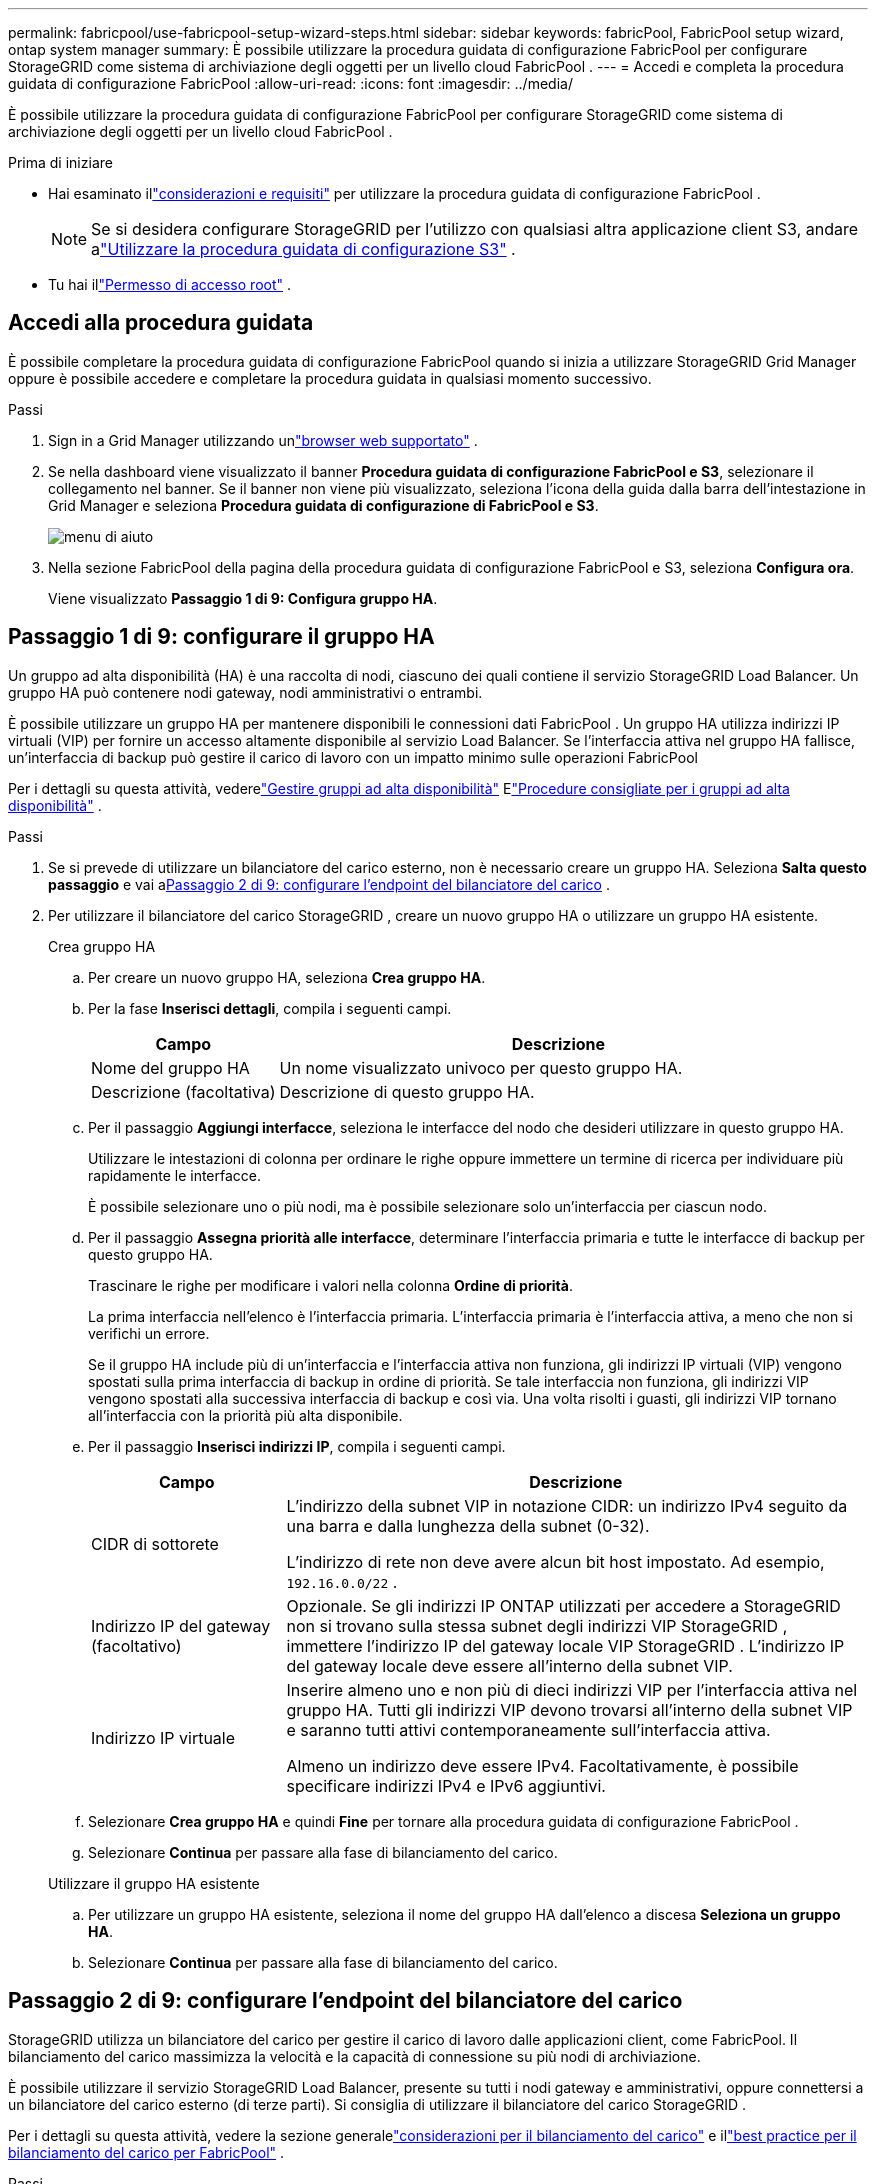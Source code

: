 ---
permalink: fabricpool/use-fabricpool-setup-wizard-steps.html 
sidebar: sidebar 
keywords: fabricPool, FabricPool setup wizard, ontap system manager 
summary: È possibile utilizzare la procedura guidata di configurazione FabricPool per configurare StorageGRID come sistema di archiviazione degli oggetti per un livello cloud FabricPool . 
---
= Accedi e completa la procedura guidata di configurazione FabricPool
:allow-uri-read: 
:icons: font
:imagesdir: ../media/


[role="lead"]
È possibile utilizzare la procedura guidata di configurazione FabricPool per configurare StorageGRID come sistema di archiviazione degli oggetti per un livello cloud FabricPool .

.Prima di iniziare
* Hai esaminato illink:../fabricpool/use-fabricpool-setup-wizard.html["considerazioni e requisiti"] per utilizzare la procedura guidata di configurazione FabricPool .
+

NOTE: Se si desidera configurare StorageGRID per l'utilizzo con qualsiasi altra applicazione client S3, andare alink:../admin/use-s3-setup-wizard.html["Utilizzare la procedura guidata di configurazione S3"] .

* Tu hai illink:../admin/admin-group-permissions.html["Permesso di accesso root"] .




== Accedi alla procedura guidata

È possibile completare la procedura guidata di configurazione FabricPool quando si inizia a utilizzare StorageGRID Grid Manager oppure è possibile accedere e completare la procedura guidata in qualsiasi momento successivo.

.Passi
. Sign in a Grid Manager utilizzando unlink:../admin/web-browser-requirements.html["browser web supportato"] .
. Se nella dashboard viene visualizzato il banner *Procedura guidata di configurazione FabricPool e S3*, selezionare il collegamento nel banner.  Se il banner non viene più visualizzato, seleziona l'icona della guida dalla barra dell'intestazione in Grid Manager e seleziona *Procedura guidata di configurazione di FabricPool e S3*.
+
image::../media/help_menu.png[menu di aiuto]

. Nella sezione FabricPool della pagina della procedura guidata di configurazione FabricPool e S3, seleziona *Configura ora*.
+
Viene visualizzato *Passaggio 1 di 9: Configura gruppo HA*.





== Passaggio 1 di 9: configurare il gruppo HA

Un gruppo ad alta disponibilità (HA) è una raccolta di nodi, ciascuno dei quali contiene il servizio StorageGRID Load Balancer.  Un gruppo HA può contenere nodi gateway, nodi amministrativi o entrambi.

È possibile utilizzare un gruppo HA per mantenere disponibili le connessioni dati FabricPool .  Un gruppo HA utilizza indirizzi IP virtuali (VIP) per fornire un accesso altamente disponibile al servizio Load Balancer.  Se l'interfaccia attiva nel gruppo HA fallisce, un'interfaccia di backup può gestire il carico di lavoro con un impatto minimo sulle operazioni FabricPool

Per i dettagli su questa attività, vederelink:../admin/managing-high-availability-groups.html["Gestire gruppi ad alta disponibilità"] Elink:best-practices-for-high-availability-groups.html["Procedure consigliate per i gruppi ad alta disponibilità"] .

.Passi
. Se si prevede di utilizzare un bilanciatore del carico esterno, non è necessario creare un gruppo HA.  Seleziona *Salta questo passaggio* e vai a<<Passaggio 2 di 9: configurare l'endpoint del bilanciatore del carico>> .
. Per utilizzare il bilanciatore del carico StorageGRID , creare un nuovo gruppo HA o utilizzare un gruppo HA esistente.
+
[role="tabbed-block"]
====
.Crea gruppo HA
--
.. Per creare un nuovo gruppo HA, seleziona *Crea gruppo HA*.
.. Per la fase *Inserisci dettagli*, compila i seguenti campi.
+
[cols="1a,3a"]
|===
| Campo | Descrizione 


 a| 
Nome del gruppo HA
 a| 
Un nome visualizzato univoco per questo gruppo HA.



 a| 
Descrizione (facoltativa)
 a| 
Descrizione di questo gruppo HA.

|===
.. Per il passaggio *Aggiungi interfacce*, seleziona le interfacce del nodo che desideri utilizzare in questo gruppo HA.
+
Utilizzare le intestazioni di colonna per ordinare le righe oppure immettere un termine di ricerca per individuare più rapidamente le interfacce.

+
È possibile selezionare uno o più nodi, ma è possibile selezionare solo un'interfaccia per ciascun nodo.

.. Per il passaggio *Assegna priorità alle interfacce*, determinare l'interfaccia primaria e tutte le interfacce di backup per questo gruppo HA.
+
Trascinare le righe per modificare i valori nella colonna *Ordine di priorità*.

+
La prima interfaccia nell'elenco è l'interfaccia primaria.  L'interfaccia primaria è l'interfaccia attiva, a meno che non si verifichi un errore.

+
Se il gruppo HA include più di un'interfaccia e l'interfaccia attiva non funziona, gli indirizzi IP virtuali (VIP) vengono spostati sulla prima interfaccia di backup in ordine di priorità.  Se tale interfaccia non funziona, gli indirizzi VIP vengono spostati alla successiva interfaccia di backup e così via.  Una volta risolti i guasti, gli indirizzi VIP tornano all'interfaccia con la priorità più alta disponibile.

.. Per il passaggio *Inserisci indirizzi IP*, compila i seguenti campi.
+
[cols="1a,3a"]
|===
| Campo | Descrizione 


 a| 
CIDR di sottorete
 a| 
L'indirizzo della subnet VIP in notazione CIDR: un indirizzo IPv4 seguito da una barra e dalla lunghezza della subnet (0-32).

L'indirizzo di rete non deve avere alcun bit host impostato. Ad esempio,  `192.16.0.0/22` .



 a| 
Indirizzo IP del gateway (facoltativo)
 a| 
Opzionale.  Se gli indirizzi IP ONTAP utilizzati per accedere a StorageGRID non si trovano sulla stessa subnet degli indirizzi VIP StorageGRID , immettere l'indirizzo IP del gateway locale VIP StorageGRID .  L'indirizzo IP del gateway locale deve essere all'interno della subnet VIP.



 a| 
Indirizzo IP virtuale
 a| 
Inserire almeno uno e non più di dieci indirizzi VIP per l'interfaccia attiva nel gruppo HA.  Tutti gli indirizzi VIP devono trovarsi all'interno della subnet VIP e saranno tutti attivi contemporaneamente sull'interfaccia attiva.

Almeno un indirizzo deve essere IPv4.  Facoltativamente, è possibile specificare indirizzi IPv4 e IPv6 aggiuntivi.

|===
.. Selezionare *Crea gruppo HA* e quindi *Fine* per tornare alla procedura guidata di configurazione FabricPool .
.. Selezionare *Continua* per passare alla fase di bilanciamento del carico.


--
.Utilizzare il gruppo HA esistente
--
.. Per utilizzare un gruppo HA esistente, seleziona il nome del gruppo HA dall'elenco a discesa *Seleziona un gruppo HA*.
.. Selezionare *Continua* per passare alla fase di bilanciamento del carico.


--
====




== Passaggio 2 di 9: configurare l'endpoint del bilanciatore del carico

StorageGRID utilizza un bilanciatore del carico per gestire il carico di lavoro dalle applicazioni client, come FabricPool.  Il bilanciamento del carico massimizza la velocità e la capacità di connessione su più nodi di archiviazione.

È possibile utilizzare il servizio StorageGRID Load Balancer, presente su tutti i nodi gateway e amministrativi, oppure connettersi a un bilanciatore del carico esterno (di terze parti).  Si consiglia di utilizzare il bilanciatore del carico StorageGRID .

Per i dettagli su questa attività, vedere la sezione generalelink:../admin/managing-load-balancing.html["considerazioni per il bilanciamento del carico"] e illink:best-practices-for-load-balancing.html["best practice per il bilanciamento del carico per FabricPool"] .

.Passi
. Selezionare o creare un endpoint del bilanciatore del carico StorageGRID oppure utilizzare un bilanciatore del carico esterno.
+
[role="tabbed-block"]
====
.Crea endpoint
--
.. Selezionare *Crea endpoint*.
.. Per il passaggio *Inserisci i dettagli dell'endpoint*, compila i seguenti campi.
+
[cols="1a,3a"]
|===
| Campo | Descrizione 


 a| 
Nome
 a| 
Un nome descrittivo per l'endpoint.



 a| 
Porta
 a| 
La porta StorageGRID che si desidera utilizzare per il bilanciamento del carico.  Per impostazione predefinita, questo campo è impostato su 10433 per il primo endpoint creato, ma è possibile immettere qualsiasi porta esterna non utilizzata.  Se si immette 80 o 443, l'endpoint viene configurato solo sui nodi gateway, perché queste porte sono riservate sui nodi amministrativi.

*Nota:* non sono consentite le porte utilizzate da altri servizi di rete. Vedi illink:../network/internal-grid-node-communications.html["Riferimento porta di rete"] .



 a| 
Tipo di cliente
 a| 
Deve essere *S3*.



 a| 
Protocollo di rete
 a| 
Selezionare *HTTPS*.

*Nota*: la comunicazione con StorageGRID senza crittografia TLS è supportata ma non consigliata.

|===
.. Per il passaggio *Seleziona modalità di associazione*, specificare la modalità di associazione.  La modalità di associazione controlla il modo in cui si accede all'endpoint utilizzando qualsiasi indirizzo IP o specifici indirizzi IP e interfacce di rete.
+
[cols="1a,3a"]
|===
| Modalità | Descrizione 


 a| 
Globale (predefinito)
 a| 
I client possono accedere all'endpoint utilizzando l'indirizzo IP di qualsiasi nodo gateway o nodo amministrativo, l'indirizzo IP virtuale (VIP) di qualsiasi gruppo HA su qualsiasi rete o un FQDN corrispondente.

Utilizzare l'impostazione *Globale* (predefinita) a meno che non sia necessario limitare l'accessibilità di questo endpoint.



 a| 
IP virtuali dei gruppi HA
 a| 
Per accedere a questo endpoint, i client devono utilizzare un indirizzo IP virtuale (o il corrispondente FQDN) di un gruppo HA.

Gli endpoint con questa modalità di associazione possono utilizzare tutti lo stesso numero di porta, purché i gruppi HA selezionati per gli endpoint non si sovrappongano.



 a| 
Interfacce dei nodi
 a| 
Per accedere a questo endpoint, i client devono utilizzare gli indirizzi IP (o i corrispondenti FQDN) delle interfacce dei nodi selezionati.



 a| 
Tipo di nodo
 a| 
In base al tipo di nodo selezionato, i client devono utilizzare l'indirizzo IP (o il corrispondente FQDN) di qualsiasi nodo di amministrazione oppure l'indirizzo IP (o il corrispondente FQDN) di qualsiasi nodo gateway per accedere a questo endpoint.

|===
.. Per il passaggio *Accesso tenant*, seleziona una delle seguenti opzioni:
+
[cols="1a,3a"]
|===
| Campo | Descrizione 


 a| 
Consenti tutti i tenant (predefinito)
 a| 
Tutti gli account tenant possono utilizzare questo endpoint per accedere ai propri bucket.

*Consenti tutti i tenant* è quasi sempre l'opzione appropriata per l'endpoint del bilanciatore del carico utilizzato per FabricPool.

È necessario selezionare questa opzione se si utilizza la procedura guidata di configurazione FabricPool per un nuovo sistema StorageGRID e non è ancora stato creato alcun account tenant.



 a| 
Consenti inquilini selezionati
 a| 
Solo gli account tenant selezionati possono utilizzare questo endpoint per accedere ai propri bucket.



 a| 
Blocca gli inquilini selezionati
 a| 
Gli account tenant selezionati non possono utilizzare questo endpoint per accedere ai propri bucket.  Tutti gli altri tenant possono utilizzare questo endpoint.

|===
.. Per il passaggio *Allega certificato*, seleziona una delle seguenti opzioni:
+
[cols="1a,3a"]
|===
| Campo | Descrizione 


 a| 
Carica il certificato (consigliato)
 a| 
Utilizzare questa opzione per caricare un certificato server firmato da una CA, una chiave privata del certificato e un bundle CA facoltativo.



 a| 
Genera certificato
 a| 
Utilizzare questa opzione per generare un certificato autofirmato.  Vederelink:../admin/configuring-load-balancer-endpoints.html["Configurare gli endpoint del bilanciatore del carico"] per i dettagli su cosa inserire.



 a| 
Utilizzare il certificato StorageGRID S3
 a| 
Questa opzione è disponibile solo se hai già caricato o generato una versione personalizzata del certificato globale StorageGRID . Vederelink:../admin/configuring-custom-server-certificate-for-storage-node.html["Configurare i certificati API S3"] per i dettagli.

|===
.. Selezionare *Fine* per tornare alla procedura guidata di configurazione FabricPool .
.. Selezionare *Continua* per passare alla fase tenant e bucket.



NOTE: Le modifiche al certificato di un endpoint possono richiedere fino a 15 minuti per essere applicate a tutti i nodi.

--
.Utilizzare l'endpoint del bilanciatore del carico esistente
--
.. Selezionare il nome di un endpoint esistente dall'elenco a discesa *Seleziona un endpoint del bilanciatore del carico*.
.. Selezionare *Continua* per passare alla fase tenant e bucket.


--
.Utilizzare un bilanciatore di carico esterno
--
.. Compilare i seguenti campi per il bilanciatore del carico esterno.
+
[cols="1a,3a"]
|===
| Campo | Descrizione 


 a| 
Nome di dominio completo
 a| 
Nome di dominio completo (FQDN) del bilanciatore del carico esterno.



 a| 
Porta
 a| 
Numero di porta che FabricPool utilizzerà per connettersi al bilanciatore del carico esterno.



 a| 
Certificato
 a| 
Copiare il certificato del server per il bilanciatore del carico esterno e incollarlo in questo campo.

|===
.. Selezionare *Continua* per passare alla fase tenant e bucket.


--
====




== Fase 3 di 9: Inquilino e bucket

Un tenant è un'entità che può utilizzare le applicazioni S3 per archiviare e recuperare oggetti in StorageGRID.  Ogni tenant ha i propri utenti, chiavi di accesso, bucket, oggetti e un set specifico di funzionalità.  È necessario creare un tenant StorageGRID prima di poter creare il bucket che verrà utilizzato FabricPool .

Un bucket è un contenitore utilizzato per archiviare gli oggetti e i metadati degli oggetti di un tenant.  Sebbene alcuni tenant possano avere molti bucket, la procedura guidata consente di creare o selezionare solo un tenant e un bucket alla volta.  In seguito potrai utilizzare Tenant Manager per aggiungere altri bucket di cui hai bisogno.

È possibile creare un nuovo tenant e un nuovo bucket da utilizzare in FabricPool oppure selezionare un tenant e un bucket esistenti.  Se si crea un nuovo tenant, il sistema crea automaticamente l'ID della chiave di accesso e la chiave di accesso segreta per l'utente root del tenant.

Per i dettagli su questa attività, vederelink:creating-tenant-account-for-fabricpool.html["Crea un account tenant per FabricPool"] Elink:creating-s3-bucket-and-access-key.html["Crea un bucket S3 e ottieni una chiave di accesso"] .

.Passi
Crea un nuovo tenant e un nuovo bucket oppure seleziona un tenant esistente.

[role="tabbed-block"]
====
.Nuovo inquilino e secchio
--
. Per creare un nuovo tenant e un nuovo bucket, immettere un *Nome tenant*. Ad esempio,  `FabricPool tenant` .
. Definisci l'accesso root per l'account tenant, in base all'utilizzo o meno da parte del sistema StorageGRIDlink:../admin/using-identity-federation.html["federazione di identità"] ,link:../admin/configuring-sso.html["accesso unico (SSO)"] , o entrambi.
+
[cols="1a,3a"]
|===
| Opzione | Fai questo 


 a| 
Se la federazione delle identità non è abilitata
 a| 
Specificare la password da utilizzare quando si accede al tenant come utente root locale.



 a| 
Se la federazione delle identità è abilitata
 a| 
.. Selezionare un gruppo federato esistente per ottenere l'autorizzazione di accesso Root per il tenant.
.. Facoltativamente, specificare la password da utilizzare quando si accede al tenant come utente root locale.




 a| 
Se sono abilitati sia la federazione delle identità che il Single Sign-On (SSO)
 a| 
Selezionare un gruppo federato esistente per ottenere l'autorizzazione di accesso Root per il tenant.  Nessun utente locale può effettuare l'accesso.

|===
. Per *Nome bucket*, immettere il nome del bucket che FabricPool utilizzerà per archiviare i dati ONTAP . Ad esempio,  `fabricpool-bucket` .
+

TIP: Non è possibile modificare il nome del bucket dopo averlo creato.

. Seleziona la *Regione* per questo bucket.
+
Utilizza la regione predefinita(`us-east-1` ) a meno che non si preveda di utilizzare ILM in futuro per filtrare gli oggetti in base alla regione del bucket.

. Selezionare *Crea e continua* per creare il tenant e il bucket e per passare alla fase di download dei dati


--
.Seleziona inquilino e bucket
--
L'account tenant esistente deve avere almeno un bucket in cui non è abilitato il controllo delle versioni.  Non è possibile selezionare un account tenant esistente se non esiste alcun bucket per quel tenant.

. Selezionare il tenant esistente dall'elenco a discesa *Nome del tenant*.
. Selezionare il bucket esistente dall'elenco a discesa *Nome bucket*.
+
FabricPool non supporta il controllo delle versioni degli oggetti, pertanto i bucket in cui il controllo delle versioni è abilitato non vengono visualizzati.

+

NOTE: Non selezionare un bucket in cui è abilitato S3 Object Lock per l'utilizzo con FabricPool.

. Selezionare *Continua* per passare alla fase di download dei dati.


--
====


== Passaggio 4 di 9: Scarica le impostazioni ONTAP

Durante questa fase, scaricherai un file che potrai utilizzare per immettere valori in ONTAP System Manager.

.Passi
. Facoltativamente, seleziona l'icona di copia (image:../media/icon_tenant_copy_url.png["icona di copia"] ) per copiare sia l'ID della chiave di accesso che la chiave di accesso segreta negli appunti.
+
Questi valori sono inclusi nel file scaricato, ma potresti volerli salvare separatamente.

. Selezionare *Scarica impostazioni ONTAP * per scaricare un file di testo contenente i valori immessi finora.
+
IL `ONTAP_FabricPool_settings___bucketname__.txt` Il file include le informazioni necessarie per configurare StorageGRID come sistema di archiviazione degli oggetti per un livello cloud FabricPool , tra cui:

+
** Dettagli sulla connessione del bilanciatore del carico, inclusi il nome del server (FQDN), la porta e il certificato
** Nome del bucket
** ID chiave di accesso e chiave di accesso segreta per l'utente root dell'account tenant


. Salvare le chiavi copiate e il file scaricato in un luogo sicuro.
+

CAUTION: Non chiudere questa pagina finché non hai copiato entrambe le chiavi di accesso, scaricato le impostazioni ONTAP o entrambe le cose.  Le chiavi non saranno più disponibili dopo aver chiuso questa pagina.  Assicuratevi di salvare queste informazioni in un luogo sicuro, perché possono essere utilizzate per ottenere dati dal vostro sistema StorageGRID .

. Seleziona la casella di controllo per confermare di aver scaricato o copiato l'ID della chiave di accesso e la chiave di accesso segreta.
. Selezionare *Continua* per passare al passaggio relativo al pool di archiviazione ILM.




== Passaggio 5 di 9: selezionare un pool di archiviazione

Un pool di archiviazione è un gruppo di nodi di archiviazione.  Quando si seleziona un pool di archiviazione, si determinano quali nodi StorageGRID utilizzerà per archiviare i dati suddivisi in livelli da ONTAP.

Per i dettagli su questo passaggio, vederelink:../ilm/creating-storage-pool.html["Creare un pool di archiviazione"] .

.Passi
. Dall'elenco a discesa *Sito*, seleziona il sito StorageGRID che desideri utilizzare per i dati suddivisi in livelli da ONTAP.
. Dall'elenco a discesa *Pool di archiviazione*, selezionare il pool di archiviazione per quel sito.
+
Il pool di archiviazione per un sito include tutti i nodi di archiviazione presenti in quel sito.

. Selezionare *Continua* per passare alla fase della regola ILM.




== Passaggio 6 di 9: rivedere la regola ILM per FabricPool

Le regole di gestione del ciclo di vita delle informazioni (ILM) controllano il posizionamento, la durata e il comportamento di acquisizione di tutti gli oggetti nel sistema StorageGRID .

La procedura guidata di configurazione FabricPool crea automaticamente la regola ILM consigliata per l'utilizzo FabricPool .  Questa regola si applica solo al bucket specificato.  Utilizza la codifica di cancellazione 2+1 in un singolo sito per memorizzare i dati suddivisi in livelli da ONTAP.

Per i dettagli su questo passaggio, vederelink:../ilm/access-create-ilm-rule-wizard.html["Crea regola ILM"] Elink:best-practices-ilm.html["Procedure consigliate per l'utilizzo di ILM con i dati FabricPool"] .

.Passi
. Rivedi i dettagli della regola.
+
[cols="1a,3a"]
|===
| Campo | Descrizione 


 a| 
Nome della regola
 a| 
Generato automaticamente e non può essere modificato



 a| 
Descrizione
 a| 
Generato automaticamente e non può essere modificato



 a| 
Filtro
 a| 
Il nome del bucket

Questa regola si applica solo agli oggetti salvati nel bucket specificato.



 a| 
Tempo di riferimento
 a| 
Tempo di ingestione

Le istruzioni di posizionamento iniziano quando gli oggetti vengono salvati inizialmente nel bucket.



 a| 
Istruzioni per il posizionamento
 a| 
Utilizzare la codifica di cancellazione 2+1

|===
. Ordinare il diagramma di conservazione in base a *Periodo di tempo* e *Pool di archiviazione* per confermare le istruzioni di posizionamento.
+
** Il *periodo di tempo* per la regola è *Giorno 0 - per sempre*.  *Giorno 0* significa che la regola viene applicata quando i dati vengono suddivisi in livelli da ONTAP.  *Per sempre* significa che StorageGRID ILM non eliminerà i dati che sono stati suddivisi in livelli da ONTAP.
** Il *pool di archiviazione* per la regola è il pool di archiviazione selezionato.  *EC 2+1* significa che i dati verranno memorizzati utilizzando la codifica di cancellazione 2+1.  Ogni oggetto verrà salvato come due frammenti di dati e un frammento di parità.  I tre frammenti per ciascun oggetto verranno salvati in diversi nodi di archiviazione in un unico sito.


. Selezionare *Crea e continua* per creare questa regola e passare alla fase relativa alla policy ILM.




== Passaggio 7 di 9: rivedere e attivare la policy ILM

Dopo che la procedura guidata di configurazione FabricPool ha creato la regola ILM per l'utilizzo FabricPool , crea un criterio ILM.  È necessario simulare e rivedere attentamente questa politica prima di attivarla.

Per i dettagli su questo passaggio, vederelink:../ilm/creating-ilm-policy.html["Crea policy ILM"] Elink:best-practices-ilm.html["Procedure consigliate per l'utilizzo di ILM con i dati FabricPool"] .


CAUTION: Quando si attiva una nuova policy ILM, StorageGRID utilizza tale policy per gestire il posizionamento, la durata e la protezione dei dati di tutti gli oggetti nella griglia, inclusi gli oggetti esistenti e quelli appena acquisiti.  In alcuni casi, l'attivazione di una nuova policy può comportare lo spostamento di oggetti esistenti in nuove posizioni.


CAUTION: Per evitare la perdita di dati, non utilizzare una regola ILM che farà scadere o eliminerà i dati del livello cloud FabricPool .  Impostare il periodo di conservazione su *per sempre* per garantire che gli oggetti FabricPool non vengano eliminati da StorageGRID ILM.

.Passi
. Facoltativamente, aggiornare il *Nome criterio* generato dal sistema.  Per impostazione predefinita, il sistema aggiunge "+ FabricPool" al nome della policy attiva o inattiva, ma è possibile specificare un nome personalizzato.
. Esaminare l'elenco delle regole nella policy inattiva.
+
** Se la griglia non dispone di un criterio ILM inattivo, la procedura guidata crea un criterio inattivo clonando il criterio attivo e aggiungendo la nuova regola in alto.
** Se la griglia ha già un criterio ILM inattivo e tale criterio utilizza le stesse regole e lo stesso ordine del criterio ILM attivo, la procedura guidata aggiunge la nuova regola all'inizio del criterio inattivo.
** Se la policy inattiva contiene regole diverse o un ordine diverso rispetto alla policy attiva, la procedura guidata crea una nuova policy inattiva clonando la policy attiva e aggiungendo la nuova regola in alto.


. Rivedere l'ordine delle regole nella nuova policy inattiva.
+
Poiché la regola FabricPool è la prima regola, tutti gli oggetti nel bucket FabricPool vengono posizionati prima che vengano valutate le altre regole nel criterio.  Gli oggetti in qualsiasi altro bucket vengono inseriti dalle regole successive nella policy.

. Esaminare il diagramma di conservazione per scoprire come verranno conservati i diversi oggetti.
+
.. Selezionare *Espandi tutto* per visualizzare un diagramma di conservazione per ciascuna regola nel criterio inattivo.
.. Selezionare *Periodo di tempo* e *Pool di archiviazione* per esaminare il diagramma di conservazione.  Verificare che tutte le regole applicate al bucket o al tenant FabricPool conservino gli oggetti *per sempre*.


. Dopo aver esaminato la policy inattiva, seleziona *Attiva e continua* per attivare la policy e passare alla fase di classificazione del traffico.



CAUTION: Gli errori in una policy ILM possono causare una perdita irreparabile di dati.  Prima di attivarla, leggere attentamente la policy.



== Passaggio 8 di 9: creare una policy di classificazione del traffico

Come opzione, la procedura guidata di configurazione FabricPool può creare un criterio di classificazione del traffico che è possibile utilizzare per monitorare il carico di lavoro FabricPool .  Il criterio creato dal sistema utilizza una regola di corrispondenza per identificare tutto il traffico di rete correlato al bucket creato.  Questa policy monitora solo il traffico; non limita il traffico per FabricPool o altri client.

Per i dettagli su questo passaggio, vederelink:creating-traffic-classification-policy-for-fabricpool.html["Creare una policy di classificazione del traffico per FabricPool"] .

.Passi
. Rivedi la politica.
. Se si desidera creare questa policy di classificazione del traffico, selezionare *Crea e continua*.
+
Non appena FabricPool inizia a suddividere i dati in livelli per StorageGRID, è possibile accedere alla pagina Criteri di classificazione del traffico per visualizzare le metriche del traffico di rete per questo criterio.  In seguito, è anche possibile aggiungere regole per limitare altri carichi di lavoro e garantire che il carico di lavoro FabricPool disponga della maggior parte della larghezza di banda.

. Altrimenti, seleziona *Salta questo passaggio*.




== Fase 9 di 9: Riepilogo della revisione

Il riepilogo fornisce dettagli sugli elementi configurati, tra cui il nome del bilanciatore del carico, del tenant e del bucket, la policy di classificazione del traffico e la policy ILM attiva.

.Passi
. Rivedi il riepilogo.
. Selezionare *Fine*.




== Prossimi passi

Dopo aver completato la procedura guidata FabricPool , eseguire questi passaggi aggiuntivi.

.Passi
. Vai alink:configure-ontap.html["Configurare ONTAP System Manager"] per immettere i valori salvati e completare il lato ONTAP della connessione.  È necessario aggiungere StorageGRID come livello cloud, collegare il livello cloud a un livello locale per creare un FabricPool e impostare i criteri di suddivisione in livelli del volume.
. Vai alink:configure-dns-server.html["Configurare il server DNS"] e assicurati che il DNS includa un record per associare il nome del server StorageGRID (nome di dominio completo) a ciascun indirizzo IP StorageGRID che utilizzerai.
. Vai alink:other-best-practices-for-storagegrid-and-fabricpool.html["Altre best practice per StorageGRID e FabricPool"] per apprendere le best practice per i log di controllo StorageGRID e altre opzioni di configurazione globali.

